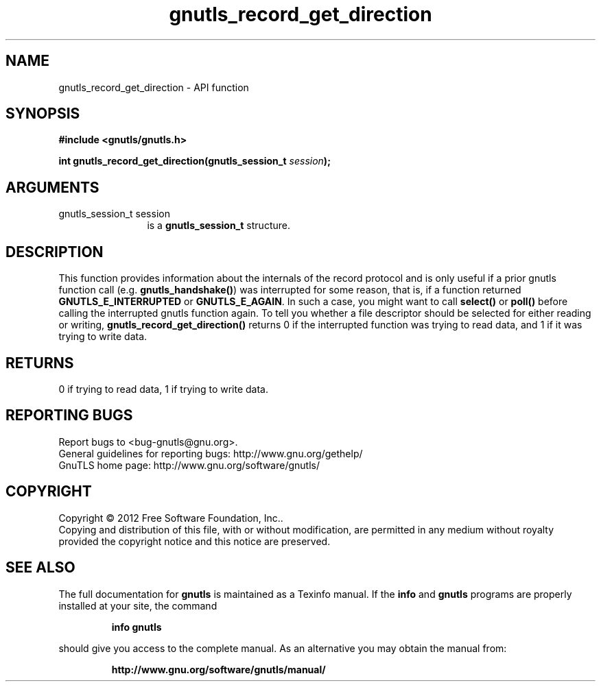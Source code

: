 .\" DO NOT MODIFY THIS FILE!  It was generated by gdoc.
.TH "gnutls_record_get_direction" 3 "3.1.6" "gnutls" "gnutls"
.SH NAME
gnutls_record_get_direction \- API function
.SH SYNOPSIS
.B #include <gnutls/gnutls.h>
.sp
.BI "int gnutls_record_get_direction(gnutls_session_t " session ");"
.SH ARGUMENTS
.IP "gnutls_session_t session" 12
is a \fBgnutls_session_t\fP structure.
.SH "DESCRIPTION"
This function provides information about the internals of the
record protocol and is only useful if a prior gnutls function call
(e.g.  \fBgnutls_handshake()\fP) was interrupted for some reason, that
is, if a function returned \fBGNUTLS_E_INTERRUPTED\fP or
\fBGNUTLS_E_AGAIN\fP.  In such a case, you might want to call \fBselect()\fP
or \fBpoll()\fP before calling the interrupted gnutls function again.  To
tell you whether a file descriptor should be selected for either
reading or writing, \fBgnutls_record_get_direction()\fP returns 0 if the
interrupted function was trying to read data, and 1 if it was
trying to write data.
.SH "RETURNS"
0 if trying to read data, 1 if trying to write data.
.SH "REPORTING BUGS"
Report bugs to <bug-gnutls@gnu.org>.
.br
General guidelines for reporting bugs: http://www.gnu.org/gethelp/
.br
GnuTLS home page: http://www.gnu.org/software/gnutls/

.SH COPYRIGHT
Copyright \(co 2012 Free Software Foundation, Inc..
.br
Copying and distribution of this file, with or without modification,
are permitted in any medium without royalty provided the copyright
notice and this notice are preserved.
.SH "SEE ALSO"
The full documentation for
.B gnutls
is maintained as a Texinfo manual.  If the
.B info
and
.B gnutls
programs are properly installed at your site, the command
.IP
.B info gnutls
.PP
should give you access to the complete manual.
As an alternative you may obtain the manual from:
.IP
.B http://www.gnu.org/software/gnutls/manual/
.PP
